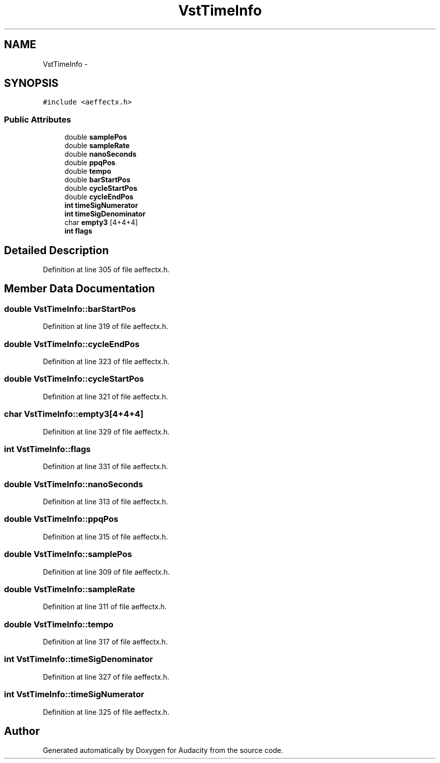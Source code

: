 .TH "VstTimeInfo" 3 "Thu Apr 28 2016" "Audacity" \" -*- nroff -*-
.ad l
.nh
.SH NAME
VstTimeInfo \- 
.SH SYNOPSIS
.br
.PP
.PP
\fC#include <aeffectx\&.h>\fP
.SS "Public Attributes"

.in +1c
.ti -1c
.RI "double \fBsamplePos\fP"
.br
.ti -1c
.RI "double \fBsampleRate\fP"
.br
.ti -1c
.RI "double \fBnanoSeconds\fP"
.br
.ti -1c
.RI "double \fBppqPos\fP"
.br
.ti -1c
.RI "double \fBtempo\fP"
.br
.ti -1c
.RI "double \fBbarStartPos\fP"
.br
.ti -1c
.RI "double \fBcycleStartPos\fP"
.br
.ti -1c
.RI "double \fBcycleEndPos\fP"
.br
.ti -1c
.RI "\fBint\fP \fBtimeSigNumerator\fP"
.br
.ti -1c
.RI "\fBint\fP \fBtimeSigDenominator\fP"
.br
.ti -1c
.RI "char \fBempty3\fP [4+4+4]"
.br
.ti -1c
.RI "\fBint\fP \fBflags\fP"
.br
.in -1c
.SH "Detailed Description"
.PP 
Definition at line 305 of file aeffectx\&.h\&.
.SH "Member Data Documentation"
.PP 
.SS "double VstTimeInfo::barStartPos"

.PP
Definition at line 319 of file aeffectx\&.h\&.
.SS "double VstTimeInfo::cycleEndPos"

.PP
Definition at line 323 of file aeffectx\&.h\&.
.SS "double VstTimeInfo::cycleStartPos"

.PP
Definition at line 321 of file aeffectx\&.h\&.
.SS "char VstTimeInfo::empty3[4+4+4]"

.PP
Definition at line 329 of file aeffectx\&.h\&.
.SS "\fBint\fP VstTimeInfo::flags"

.PP
Definition at line 331 of file aeffectx\&.h\&.
.SS "double VstTimeInfo::nanoSeconds"

.PP
Definition at line 313 of file aeffectx\&.h\&.
.SS "double VstTimeInfo::ppqPos"

.PP
Definition at line 315 of file aeffectx\&.h\&.
.SS "double VstTimeInfo::samplePos"

.PP
Definition at line 309 of file aeffectx\&.h\&.
.SS "double VstTimeInfo::sampleRate"

.PP
Definition at line 311 of file aeffectx\&.h\&.
.SS "double VstTimeInfo::tempo"

.PP
Definition at line 317 of file aeffectx\&.h\&.
.SS "\fBint\fP VstTimeInfo::timeSigDenominator"

.PP
Definition at line 327 of file aeffectx\&.h\&.
.SS "\fBint\fP VstTimeInfo::timeSigNumerator"

.PP
Definition at line 325 of file aeffectx\&.h\&.

.SH "Author"
.PP 
Generated automatically by Doxygen for Audacity from the source code\&.
